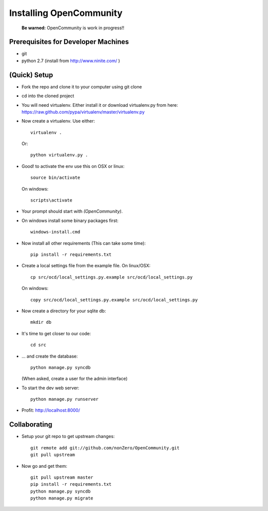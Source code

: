 ========================
Installing OpenCommunity
========================

    **Be warned:** OpenCommunity is work in progress!!

Prerequisites for Developer Machines
====================================

* git
* python 2.7 (install from http://www.ninite.com/ )

(Quick) Setup
=============

* Fork the repo and clone it to your computer using git clone
* cd into the cloned project
* You will need virtualenv.  Either install it or download virtualenv.py
  from here: https://raw.github.com/pypa/virtualenv/master/virtualenv.py
* Now create a virtualenv.  Use either::

      virtualenv .

  Or::

    python virtualenv.py .

* Good! to activate the env use this on OSX or linux::

    source bin/activate

  On windows::

    scripts\activate

* Your prompt should start with `(OpenCommunity)`.
* On windows install some binary packages first::

    windows-install.cmd

* Now install all other requirements (This can take some time)::

    pip install -r requirements.txt

* Create a local settings file from the example file.  On linux/OSX::

    cp src/ocd/local_settings.py.example src/ocd/local_settings.py

  On windows::

    copy src/ocd/local_settings.py.example src/ocd/local_settings.py

* Now create a directory for your sqlite db::

    mkdir db

* It's time to get closer to our code::

    cd src

* ... and create the database::

    python manage.py syncdb

  (When asked, create a user for the admin interface)

* To start the dev web server::

    python manage.py runserver

* Profit: http://localhost:8000/

Collaborating
=============

* Setup your git repo to get upstream changes::

    git remote add git://github.com/nonZero/OpenCommunity.git
    git pull upstream


* Now go and get them::

    git pull upstream master
    pip install -r requirements.txt
    python manage.py syncdb
    python manage.py migrate

